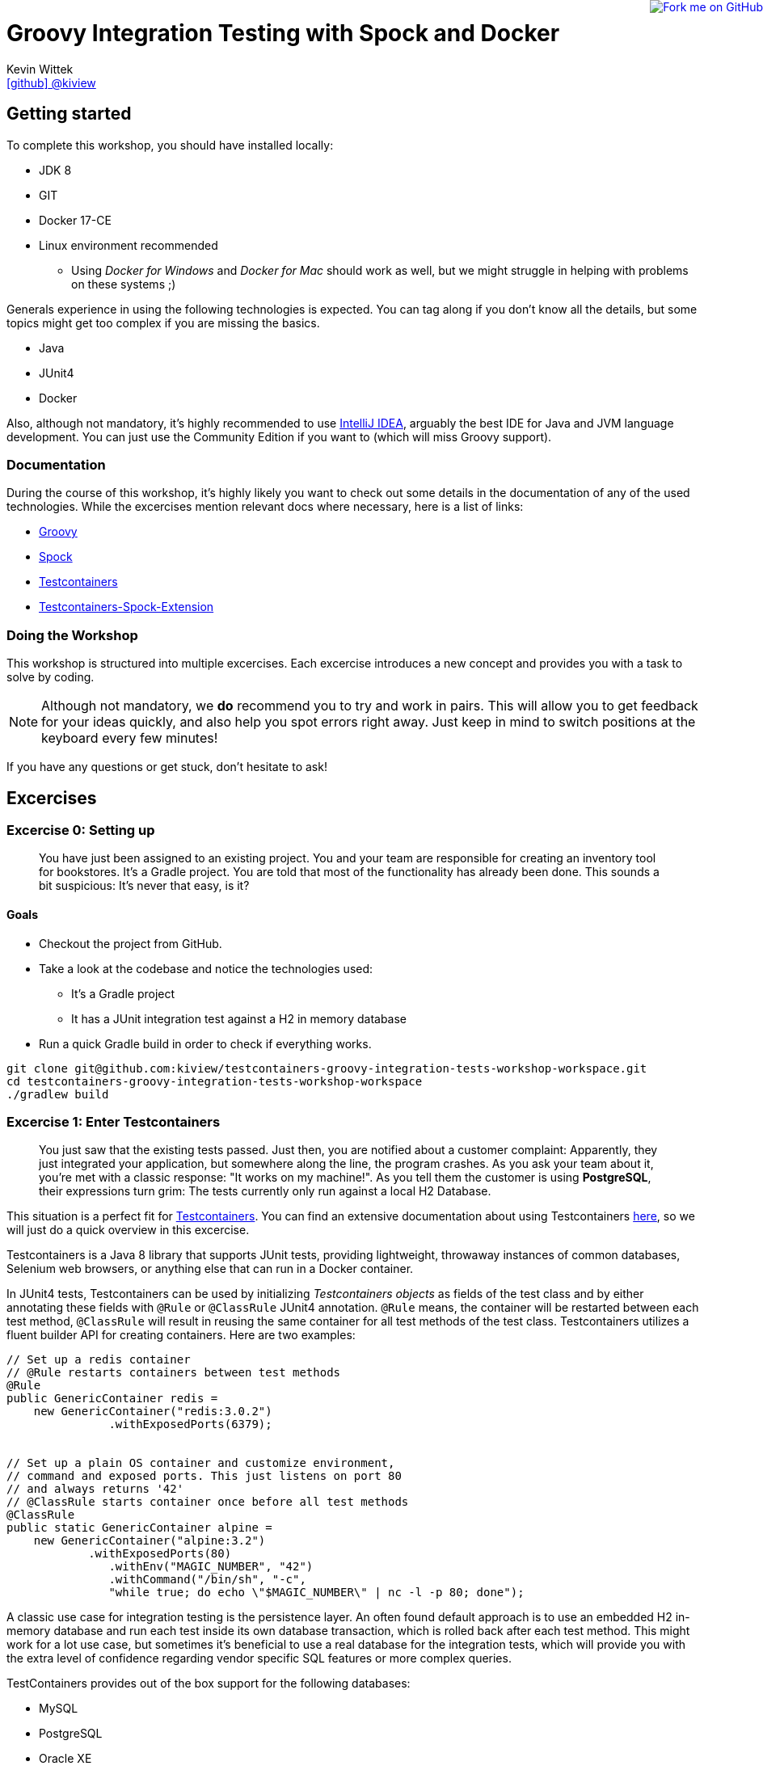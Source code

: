= Groovy Integration Testing with Spock and Docker
Kevin Wittek <https://github.com/kiview[icon:github[] @kiview]>

++++
<a href="https://github.com/kiview/testcontainers-groovy-integration-tests-workshop"><img style="position: fixed; top: 0; right: 0; border: 0;" src="https://camo.githubusercontent.com/365986a132ccd6a44c23a9169022c0b5c890c387/68747470733a2f2f73332e616d617a6f6e6177732e636f6d2f6769746875622f726962626f6e732f666f726b6d655f72696768745f7265645f6161303030302e706e67" alt="Fork me on GitHub" data-canonical-src="https://s3.amazonaws.com/github/ribbons/forkme_right_red_aa0000.png"></a>
++++

== Getting started

To complete this workshop, you should have installed locally:

* JDK 8
* GIT
* Docker 17-CE
* Linux environment recommended
** Using _Docker for Windows_ and _Docker for Mac_ should work as well, but we might struggle in helping with problems on these systems ;)

Generals experience in using the following technologies is expected. You can tag along if you don't
know all the details, but some topics might get too complex if you are missing the basics.

* Java
* JUnit4
* Docker

Also, although not mandatory, it's highly recommended to use https://www.jetbrains.com/idea/[IntelliJ IDEA], arguably
the best IDE for Java and JVM language development. You can just use the Community Edition if you want to (which will miss Groovy support).

=== Documentation ===

During the course of this workshop, it's highly likely you want to check out some details in the documentation of any of the used technologies. While the excercises mention relevant docs where necessary, here is a list of links:

* http://groovy-lang.org/documentation.html#languagespecification[Groovy]
* http://spockframework.org/[Spock]
* https://www.testcontainers.org/[Testcontainers]
* https://github.com/testcontainers/testcontainers-spock[Testcontainers-Spock-Extension]

=== Doing the Workshop ===
This workshop is structured into multiple excercises. Each excercise introduces a new concept and provides you with a task to solve by coding.

[NOTE]
====
Although not mandatory, we *do* recommend you to try and work in pairs. This will allow you to get feedback for your ideas quickly, and also help you spot errors right away. Just keep in mind to switch positions at the keyboard every few minutes!
====

If you have any questions or get stuck, don't hesitate to ask!

== Excercises ==

=== Excercise 0: Setting up ===

> You have just been assigned to an existing project. You and your team are responsible for creating an inventory tool for bookstores. It's a Gradle project. You are told that most of the functionality has already been done. This sounds a bit suspicious: It's never that easy, is it?

==== Goals ====
* Checkout the project from GitHub.
* Take a look at the codebase and notice the technologies used:
** It's a Gradle project
** It has a JUnit integration test against a H2 in memory database
* Run a quick Gradle build in order to check if everything works.

[source, bash]
----
git clone git@github.com:kiview/testcontainers-groovy-integration-tests-workshop-workspace.git
cd testcontainers-groovy-integration-tests-workshop-workspace
./gradlew build
----

=== Excercise 1: Enter Testcontainers ===

> You just saw that the existing tests passed. Just then, you are notified about a customer complaint:
Apparently, they just integrated your application, but somewhere along the line, the program crashes. 
As you ask your team about it, you're met with a classic response: "It works on my machine!". 
As you tell them the customer is using *PostgreSQL*, their expressions turn grim: The tests currently only run against a local H2 Database.

This situation is a perfect fit for https://github.com/testcontainers/testcontainers-java[Testcontainers]. 
You can find an extensive documentation about using Testcontainers https://www.testcontainers.org/[here], so we will just do a quick overview in this excercise.

Testcontainers is a Java 8 library that supports JUnit tests, providing lightweight, throwaway instances of common databases, Selenium web browsers, or anything else that can run in a Docker container.

In JUnit4 tests, Testcontainers can be used by initializing _Testcontainers objects_ as fields of the test class and by either annotating these fields with `@Rule` or `@ClassRule` JUnit4 annotation. `@Rule` means, the container will be restarted between each test method, `@ClassRule` will result in reusing the same container for all test methods of the test class. Testcontainers utilizes a fluent builder API for creating containers.
Here are two examples:

[source, java]
----
// Set up a redis container
// @Rule restarts containers between test methods
@Rule
public GenericContainer redis =
    new GenericContainer("redis:3.0.2")
               .withExposedPorts(6379);


// Set up a plain OS container and customize environment,
// command and exposed ports. This just listens on port 80 
// and always returns '42'
// @ClassRule starts container once before all test methods
@ClassRule
public static GenericContainer alpine =
    new GenericContainer("alpine:3.2")
            .withExposedPorts(80)
               .withEnv("MAGIC_NUMBER", "42")
               .withCommand("/bin/sh", "-c", 
               "while true; do echo \"$MAGIC_NUMBER\" | nc -l -p 80; done");
----

A classic use case for integration testing is the persistence layer. An often found default approach is to use an embedded H2 in-memory database and run each test inside its own database transaction, which is rolled back after each test method.
This might work for a lot use case, but sometimes it's beneficial to use a real database for the integration tests, which
will provide you with the extra level of confidence regarding vendor specific SQL features or more complex queries.

TestContainers provides out of the box support for the following databases:

* MySQL
* PostgreSQL
* Oracle XE
* Virtuoso

Specialized containers can simply be instantiated like this:
[source, java]
----
@Rule
public MySQLContainer mysql = new MySQLContainer();
----

We want our tests to be as portable as possible and so one shouldn't make assumptions regarding the environment they are
running in (like i.e. free ports). Luckily Testcontainers will already do all the heavy lifting for you and start
the database on a free port (by leveraging the underlying container technology). By using methods like `postgreSQLContainer.getJdbcUrl()`
it's possible to get the concrete values a runtime. Of course, production code needs to be written in such a way that you can inject those values into the SUT at test runtime, i.e. specify such values in the constructor.

==== Goals
* Take a good look at the examples and the online documentation for Testcontainers, especially the `PostgreSQLContainer` class.
* Replace or extend the existing test. Make it use a real postgres database utilizing a `PostgreSQLContainer`.
** Notice: This test has to *fail* - which is good! You successfully reproduced the customers' bug!

=== Excercise 1.1: A small fix ===
> Your new teammates are amazed by how quickly you found that bug - and by writing a portable test, too! 
Your team's database expert takes a quick look and provides you with a fix for the `count` method of the `BookRepository`.
Apparently, some debug code was left over there in `line 44` - you only need to *remove it*:


[source, java]
----
c.createStatement().execute("SET @foobar = 4");
----

==== Goals
* Apply the fix.
* Run the tests again.
* Once the tests are green, reflect a moment on how quick you were in doing so.

=== Excercise 2: Use Spock

> You just came back from a really good Groovy conference where you learned about http://spockframework.org/[Spock]. You immediately want to convert your entire test suite.

==== Goals
* Convert your test suite to Spock.
* Run your Spock tests and make sure they are green!

=== Excercise 2.1: Use the Spock-Extension for Testcontainers

> You probably feel already much more at ease using Spock, but somehow, the Testcontainer stuff does not seem to fit the newfound elegance now.
Luckily, there is the https://github.com/testcontainers/testcontainers-spock[Testcontainers Spock extension] to make things even easier.

With that, we don't need to add the `@Rule` or `@ClassRule` annotations to our containers anymore. The `testcontainers-spock` extension does a great job taking this off our hands, just make sure your Specification is annotated `@Testcontainers`. 
For recreating the behaviour of `@ClassRule` annotated contains, the `static` modifier is dropped and the annotation replaced with `@Shared`. 
This again makes our container persistent across all test methods:
[source, groovy]
----
@Testcontainers
class RedisTest extends Specification {

    @Shared
    // @Shared starts container once before all test methods
    public GenericContainer redis =
        new GenericContainer("redis:3.0.2")
                .withExposedPorts(6379);

    // ...
}
----

==== Goals
* Enhance your testing suite further by using the features from the `testcontainers-spock` extension.
* Run your tests and make sure they are green!


=== Excercise 3: Spawn the Database using the JDBC-URL
> Someone in your team really misses the short and concise way they could connect to the H2 test database. Now is you chance to brighten their day!

As long as you have Testcontainers and the appropriate JDBC driver on your classpath, you can simply modify regular JDBC
connection URLs to get a fresh containerized instance of the database each time your application starts up (meaning
on initialization of the JDBC connection pool). This can be used as an alternative to the way we've seen in the last exercise.

----
jdbc:tc:postgresql://hostname/databasename
----

==== Goals
* Try out this implicit way of spawning containers.
* Run your new tests and make sure they are green!

=== Excercise 4: Interact with an external HTTP-Server

Now we want to think about testing the integration with a real external application. This could be anything
which we'd be able to run inside a container, but in order to keep things simple, we have a very basic example:
Downloading a file from an HTTP-Server.

Let's start with a service class skeleton, which looks like this:

[source, groovy]
----
class HttpDownloaderService {

    private String serverIp

    private String serverPort

    HttpDownloaderService(String serverIp, String serverPort) {
        // ...
    }

    String downloadFile(String path) {
        // ...
    }
}
----


==== Generic Container

For this integration test, we want to use an Apache web server. Fortunately, there is a ready to use Docker image: `httpd:alpine`

Testcontainers provides a generic API for Docker images called `GenericContainer`. We also need to tell Testcontainers which port
we want the container to expose and as before, Testcontainers will find use a free port on our host system and setup up
the appropriate mapping.

We might also want to have some specific files on the server we can use for our tests and Testcontainers will allow us
to mount files on the classpath into the container:

[source, java]
----
GenericContainer httpContainer = new GenericContainer("httpd:alpine")
            .withExposedPorts(80)
            .withClasspathResourceMapping("foo.txt", "/usr/local/apache2/htdocs/foo.txt", BindMode.READ_ONLY);
----

The `GenericContainer` interface also provides the methods to retrieve the actual container IP and port at runtime:

[source, java]
----
httpContainer.getContainerIpAddress();
httpContainer.getMappedPort(80);
----

==== Goals
Write an integration test as well as the corresponding production code to make the test green. You might want to use
the wonderful new https://github.com/http-builder-ng/http-builder-ng[HttpBuilder-NG] for the implementation code:

[source, groovy]
----
compile 'io.github.http-builder-ng:http-builder-ng-core:0.16.1'
----

(As an alternative solution, you can also check out the Groovy enhanced http://mrhaki.blogspot.de/2009/10/groovy-goodness-reading-url-content.html[URL class].)


=== Excercise 5: Demo Functional Testing using Geb and Selenium

We've prepared an example we might want to look into:

[source, bash]
----
git clone https://github.com/kiview/example-voting-app.git
----

=== BONUS Excercise: Testing your Docker containers with Testcontainers and Groovy scripts

Imagine we have a setup with a Nginx proxy redirecting to our service container (for the sake of simplicity we will simply use an Apache container for this example). The nginx config should go into a `default.conf` file and could look like this:

[source, nginx]
----
server {
    listen       80;
    server_name  localhost;
    rewrite ^/$ http://apache redirect;
}
----

Next create a groovy script file, i.e. `test.groovy` and insert the following boilerplate code:
[source, groovy]
----
#!/usr/bin/env groovy

@GrabResolver(name='jitpack', root='https://jitpack.io', m2Compatible='true')
@Grab(group='org.testcontainers', module='testcontainers', version='1.6.0')
@Grab('com.github.testcontainers:testcontainers-groovy-script:1.4.2')
@Grab(group='io.rest-assured', module='rest-assured', version='3.0.7', scope='test')
@GrabExclude('org.codehaus.groovy:groovy-xml')
@groovy.transform.BaseScript(TestcontainersScript)
import io.restassured.*
import org.testcontainers.containers.*
import org.junit.*
import static io.restassured.RestAssured.*
import static org.hamcrest.Matchers.*
----

You can think of a Groovy script as a Java main-class without the additional class syntax overhead. This means you can start writing your test code directly below the import statements.

You should look into https://www.testcontainers.org/usage/options.html#volume-mapping[`withClasspathResourceMapping`] for your container setup (the nginx-config file needs to be mounted to `/etc/nginx/conf.d/default.conf`). Also you will need to wire your apache and nginx together into one docker network. Create a new Network instance and pass it to `withNetwork(network)` for this. If you want to leverage Docker's name based DNS feature, you can define a network alias for your container using `withNetworkAlias(alias)`.

[source, groovy]
----
Network testNetwork = newNetwork()

GenericContainer nginx = new GenericContainer("nginx:1.9.4")
        .withNetwork(testNetwork)
----

You can start containers manually by calling the `start()` method on the container object. You'll also need an additional apache container (you can use the `httpd:2.4` image for this exercise).

To get started with using RestAssured, refer to their http://rest-assured.io/[Website]. Set it up to refer to the nginx:
[source, groovy]
----
def myBaseUrl = // obtain the correct base url from your containers
RestAssured.baseURI = "http://myBaseUrl"
----

A simple RestAssured test will look like this:
[source, groovy]
----
when()
            .get("/somePath")
    .then()
            .statusCode(200)
            .body(containsString("foobarBaz"))
----

Of course setting up containers and the base url can be encapsulated in i.e. a `@BeforeClass` method, but for sake of simplicity, we can simply perform this stuff directly in a test method (annotated with `@Test`).

== Acknowledgements

* https://github.com/alvarosanchez[Álvaro Sánchez-Mariscal] and https://github.com/musketyr[Vladimir Orany] for giving me a
kickstart using AsciiDoc for this workshop and https://medium.com/@bsideup/testing-your-docker-containers-with-testcontainers-and-groovy-3b9ef97ad1c2[Sergei Egorov] for his blog post about using Testcontainers in Groovy scripts.
